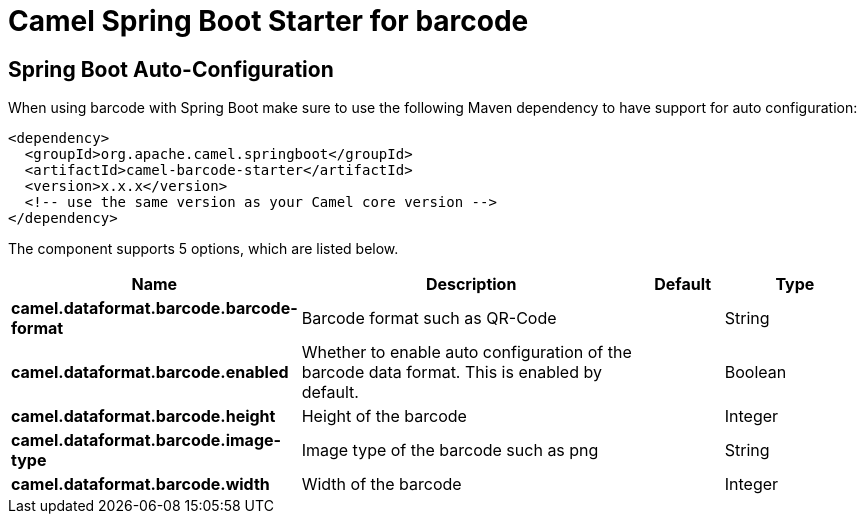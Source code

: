 // spring-boot-auto-configure options: START
:page-partial:
:doctitle: Camel Spring Boot Starter for barcode

== Spring Boot Auto-Configuration

When using barcode with Spring Boot make sure to use the following Maven dependency to have support for auto configuration:

[source,xml]
----
<dependency>
  <groupId>org.apache.camel.springboot</groupId>
  <artifactId>camel-barcode-starter</artifactId>
  <version>x.x.x</version>
  <!-- use the same version as your Camel core version -->
</dependency>
----


The component supports 5 options, which are listed below.



[width="100%",cols="2,5,^1,2",options="header"]
|===
| Name | Description | Default | Type
| *camel.dataformat.barcode.barcode-format* | Barcode format such as QR-Code |  | String
| *camel.dataformat.barcode.enabled* | Whether to enable auto configuration of the barcode data format. This is enabled by default. |  | Boolean
| *camel.dataformat.barcode.height* | Height of the barcode |  | Integer
| *camel.dataformat.barcode.image-type* | Image type of the barcode such as png |  | String
| *camel.dataformat.barcode.width* | Width of the barcode |  | Integer
|===
// spring-boot-auto-configure options: END
